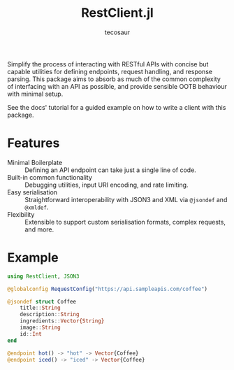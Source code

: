 #+title: RestClient.jl
#+author: tecosaur

#+html: <a href="https://tecosaur.github.io/RestClient.jl/stable/"><img src="https://img.shields.io/badge/docs-stable-blue.svg"></a>
#+html: <a href="https://tecosaur.github.io/RestClient.jl/dev/"><img src="https://img.shields.io/badge/docs-dev-blue.svg"></a>

Simplify the process of interacting with RESTful APIs with concise but capable
utilities for defining endpoints, request handling, and response parsing. This
package aims to absorb as much of the common complexity of interfacing with an
API as possible, and provide sensible OOTB behaviour with minimal setup.

See the docs' tutorial for a guided example on how to write a client with this package.

* Features

+ Minimal Boilerplate :: Defining an API endpoint can take just a single line of code.
+ Built-in common functionality :: Debugging utilities, input URI encoding, and rate limiting.
+ Easy serialisation :: Straightforward interoperability with JSON3 and XML via
  ~@jsondef~ and ~@xmldef~.
+ Flexibility :: Extensible to support custom serialisation formats, complex requests, and more.

* Example

#+begin_src julia
using RestClient, JSON3

@globalconfig RequestConfig("https://api.sampleapis.com/coffee")

@jsondef struct Coffee
    title::String
    description::String
    ingredients::Vector{String}
    image::String
    id::Int
end

@endpoint hot() -> "hot" -> Vector{Coffee}
@endpoint iced() -> "iced" -> Vector{Coffee}
#+end_src
